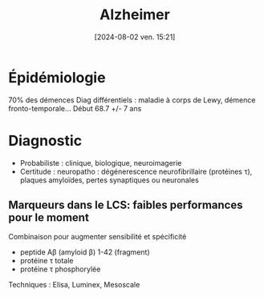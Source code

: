 #+title:      Alzheimer
#+date:       [2024-08-02 ven. 15:21]
#+filetags:   :neuro:
#+identifier: 20240802T152117

* Épidémiologie
70% des démences
Diag différentiels : maladie à corps de Lewy, démence fronto-temporale...
Début 68.7 +/- 7 ans
* Diagnostic
- Probabiliste : clinique, biologique, neuroimagerie
- Certitude : neuropatho : dégénerescence neurofibrillaire (protéines τ), plaques amyloïdes, pertes synaptiques ou neuronales
** Marqueurs dans le LCS: faibles performances pour le moment
Combinaison pour augmenter sensibilité et spécificité
- peptide Aβ (amyloid β) 1-42 (fragment)
- protéine τ totale
- protéine τ phosphorylée
Techniques : Elisa, Luminex, Mesoscale
